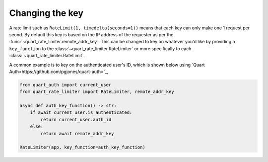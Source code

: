 Changing the key
================

A rate limit such as ``RateLimit(1, timedelta(seconds=1))`` means that
each key can only make one 1 request per seond. By default this key is
based on the IP address of the requester as per the
:func:`~quart_rate_limiter.remote_addr_key`. This can be changed to
key on whatever you'd like by providing a ``key_function`` to the
:class:`~quart_rate_limiter.RateLimiter` or more specifically to each
:class:`~quart_rate_limiter.RateLimit`.


A common example is to key on the authenticated user's ID, which is
shown below using `Quart Auth<https://github.com/pgjones/quart-auth>`_,

.. code-block:: python

     from quart_auth import current_user
     from quart_rate_limiter import RateLimiter, remote_addr_key

     async def auth_key_function() -> str:
         if await current_user.is_authenticated:
             return current_user.auth_id
         else:
             return await remote_addr_key

     RateLimiter(app, key_function=auth_key_function)
